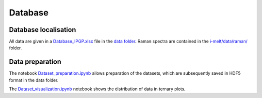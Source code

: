Database
========

Database localisation
---------------------

All data are given in a `Database_IPGP.xlsx <https://github.com/charlesll/i-melt/blob/master/data/Database_IPGP.xlsx>`_ file in the `data folder <https://github.com/charlesll/i-melt/tree/master/data>`_. Raman spectra are contained in the `i-melt/data/raman/ <https://github.com/charlesll/i-melt/tree/master/data/raman>`_ folder.

Data preparation
----------------

The notebook `Dataset_preparation.ipynb <https://github.com/charlesll/i-melt/blob/master/Dataset_preparation.ipynb>`_ allows preparation of the datasets, which are subsequently saved in HDF5 format in the data folder.

The `Dataset_visualization.ipynb <https://github.com/charlesll/i-melt/blob/master/Dataset_visualization_Fig1.ipynb>`_ notebook shows the distribution of data in ternary plots.
